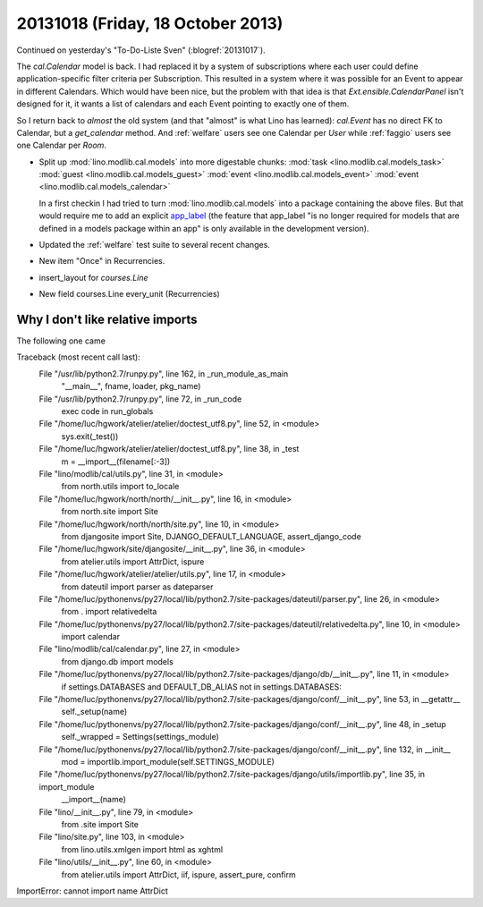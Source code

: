==================================
20131018 (Friday, 18 October 2013)
==================================

Continued on yesterday's "To-Do-Liste Sven" (:blogref:`20131017`).

The `cal.Calendar` model is back. I had replaced it by a system of 
subscriptions where each user could define application-specific 
filter criteria per Subscription. This resulted in a system where it was 
possible for an Event to appear in different Calendars.
Which would have been nice, but the problem with that idea is 
that `Ext.ensible.CalendarPanel` isn't designed for it, it wants 
a list of calendars and each Event pointing to exactly one of them.

So I return back to *almost* the old system
(and that "almost" is what Lino has learned):
`cal.Event` has no direct FK to Calendar, but a `get_calendar` method.
And 
:ref:`welfare` users see one Calendar per `User`
while
:ref:`faggio` users see one Calendar per `Room`.

- Split up :mod:`lino.modlib.cal.models` into more digestable chunks:
  :mod:`task <lino.modlib.cal.models_task>`
  :mod:`guest <lino.modlib.cal.models_guest>`
  :mod:`event <lino.modlib.cal.models_event>`
  :mod:`event <lino.modlib.cal.models_calendar>`

  In a first checkin I had tried to turn
  :mod:`lino.modlib.cal.models`
  into a package containing the above files.
  But that would require me to add an explicit `app_label
  <https://docs.djangoproject.com/en/dev/ref/models/options/#app-label>`_
  (the feature that app_label "is no longer required for models that are 
  defined in a models package within an app" is only available in the 
  development version).

- Updated the :ref:`welfare` test suite to several recent changes.

- New item "Once" in Recurrencies.

- insert_layout for `courses.Line`
- New field courses.Line every_unit (Recurrencies)


Why I don't like relative imports
---------------------------------

The following one came 

Traceback (most recent call last):
  File "/usr/lib/python2.7/runpy.py", line 162, in _run_module_as_main
    "__main__", fname, loader, pkg_name)
  File "/usr/lib/python2.7/runpy.py", line 72, in _run_code
    exec code in run_globals
  File "/home/luc/hgwork/atelier/atelier/doctest_utf8.py", line 52, in <module>
    sys.exit(_test())
  File "/home/luc/hgwork/atelier/atelier/doctest_utf8.py", line 38, in _test
    m = __import__(filename[:-3])
  File "lino/modlib/cal/utils.py", line 31, in <module>
    from north.utils import to_locale
  File "/home/luc/hgwork/north/north/__init__.py", line 16, in <module>
    from north.site import Site
  File "/home/luc/hgwork/north/north/site.py", line 10, in <module>
    from djangosite import Site, DJANGO_DEFAULT_LANGUAGE, assert_django_code
  File "/home/luc/hgwork/site/djangosite/__init__.py", line 36, in <module>
    from atelier.utils import AttrDict, ispure
  File "/home/luc/hgwork/atelier/atelier/utils.py", line 17, in <module>
    from dateutil import parser as dateparser
  File "/home/luc/pythonenvs/py27/local/lib/python2.7/site-packages/dateutil/parser.py", line 26, in <module>
    from . import relativedelta
  File "/home/luc/pythonenvs/py27/local/lib/python2.7/site-packages/dateutil/relativedelta.py", line 10, in <module>
    import calendar
  File "lino/modlib/cal/calendar.py", line 27, in <module>
    from django.db import models
  File "/home/luc/pythonenvs/py27/local/lib/python2.7/site-packages/django/db/__init__.py", line 11, in <module>
    if settings.DATABASES and DEFAULT_DB_ALIAS not in settings.DATABASES:
  File "/home/luc/pythonenvs/py27/local/lib/python2.7/site-packages/django/conf/__init__.py", line 53, in __getattr__
    self._setup(name)
  File "/home/luc/pythonenvs/py27/local/lib/python2.7/site-packages/django/conf/__init__.py", line 48, in _setup
    self._wrapped = Settings(settings_module)
  File "/home/luc/pythonenvs/py27/local/lib/python2.7/site-packages/django/conf/__init__.py", line 132, in __init__
    mod = importlib.import_module(self.SETTINGS_MODULE)
  File "/home/luc/pythonenvs/py27/local/lib/python2.7/site-packages/django/utils/importlib.py", line 35, in import_module
    __import__(name)
  File "lino/__init__.py", line 79, in <module>
    from .site import Site
  File "lino/site.py", line 103, in <module>
    from lino.utils.xmlgen import html as xghtml
  File "lino/utils/__init__.py", line 60, in <module>
    from atelier.utils import AttrDict, iif, ispure, assert_pure, confirm
ImportError: cannot import name AttrDict


